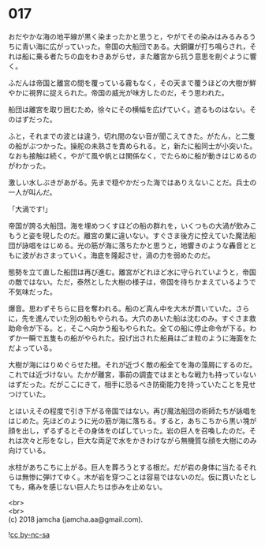 #+OPTIONS: toc:nil
#+OPTIONS: \n:t

* 017

  おだやかな海の地平線が黒く染まったかと思うと，やがてその染みはみるみるうちに青い海に広がっていった。帝国の大船団である。大銅鑼が打ち鳴らされ，それは船に乗る者たちの血をわきあがらせ，また離宮から抗う意思を削ぐように響く。

  ふだんは帝国と離宮の間を覆っている霧もなく，その天まで覆うほどの大樹が鮮やかに視界に捉えられた。帝国の威光が味方したのだ，そう思われた。

  船団は離宮を取り囲むため，徐々にその横幅を広げていく。遮るものはない。そのはずだった。

  ふと，それまでの波とは違う，切れ間のない音が聞こえてきた。がたん，と二隻の船がぶつかった。操舵の未熟さを責められる。と，新たに船同士が小突いた。なおも接触は続く。やがて風や帆とは関係なく，でたらめに船が動きはじめるのがわかった。

  激しい水しぶきがあがる。先まで穏やかだった海ではありえないことだ。兵士の一人が叫んだ。

  「大渦です!」

  帝国が誇る大船団。海を埋めつくすほどの船の群れを，いくつもの大渦が飲みこもうと姿を現したのだ。離宮の業に違いない。すぐさま後方に控えていた魔法船団が詠唱をはじめる。光の筋が海に落ちたかと思うと，地響きのような轟音とともに波がおさまっていく。海底を隆起させ，渦の力を弱めたのだ。

  態勢を立て直した船団は再び進む。離宮がどれほど水に守られていようと，帝国の敵ではない。ただ，泰然とした大樹の様子は，帝国を待ちかまえているようで不気味だった。

  爆音。思わずそちらに目を奪われる。船のど真ん中を大木が貫いていた。さらに，先を進んでいた別の船もやられる。大穴のあいた船は沈むのみ。すぐさま救助命令が下る。と，そこへ向かう船もやられた。全ての船に停止命令が下る。わずか一瞬で五隻もの船がやられた。投げ出された船員はごま粒のように海面をただよっている。

  大樹が海にはりめぐらせた根。それが近づく敵の船全てを海の藻屑にするのだ。これでは近づけない。たかが離宮，事前の調査ではまともな戦力も持っていないはずだった。だがここにきて，相手に恐るべき防衛能力を持っていたことを見せつけていた。

  とはいえその程度で引き下がる帝国ではない。再び魔法船団の術師たちが詠唱をはじめた。先ほどのように光の筋が海に落ちる。すると，あちこちから黒い塊が顔を出し，ずるずるとその身体をのばしていった。岩の巨人を召喚したのだ。それは次々と形をなし，巨大な両足で水をかきわけながら無機質な顔を大樹にのみ向けている。

  水柱があちこちに上がる。巨人を葬ろうとする根だ。だが岩の身体に当たるそれらは無惨に弾けてゆく。木が岩を穿つことは容易ではないのだ。仮に貫いたとしても，痛みを感じない巨人たちは歩みを止めない。

  <br>
  <br>
  (c) 2018 jamcha (jamcha.aa@gmail.com).

  ![[http://i.creativecommons.org/l/by-nc-sa/4.0/88x31.png][cc by-nc-sa]]
